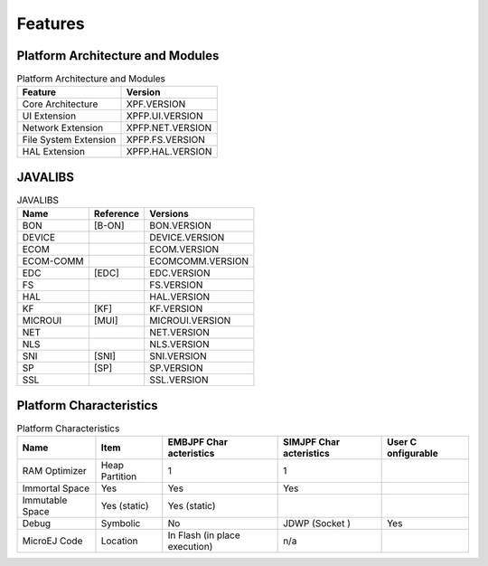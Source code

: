 Features
========

Platform Architecture and Modules
---------------------------------

.. table:: Platform Architecture and Modules

   +-----------------------------------+-----------------------------------+
   | Feature                           | Version                           |
   +===================================+===================================+
   | Core Architecture                 | XPF.VERSION                       |
   +-----------------------------------+-----------------------------------+
   | UI Extension                      | XPFP.UI.VERSION                   |
   +-----------------------------------+-----------------------------------+
   | Network Extension                 | XPFP.NET.VERSION                  |
   +-----------------------------------+-----------------------------------+
   | File System Extension             | XPFP.FS.VERSION                   |
   +-----------------------------------+-----------------------------------+
   | HAL Extension                     | XPFP.HAL.VERSION                  |
   +-----------------------------------+-----------------------------------+

JAVALIBS
--------

.. table:: JAVALIBS

   +-----------------------+-----------------------+-----------------------+
   | Name                  | Reference             | Versions              |
   +=======================+=======================+=======================+
   | BON                   | [B-ON]                | BON.VERSION           |
   +-----------------------+-----------------------+-----------------------+
   | DEVICE                |                       | DEVICE.VERSION        |
   +-----------------------+-----------------------+-----------------------+
   | ECOM                  |                       | ECOM.VERSION          |
   +-----------------------+-----------------------+-----------------------+
   | ECOM-COMM             |                       | ECOMCOMM.VERSION      |
   +-----------------------+-----------------------+-----------------------+
   | EDC                   | [EDC]                 | EDC.VERSION           |
   +-----------------------+-----------------------+-----------------------+
   | FS                    |                       | FS.VERSION            |
   +-----------------------+-----------------------+-----------------------+
   | HAL                   |                       | HAL.VERSION           |
   +-----------------------+-----------------------+-----------------------+
   | KF                    | [KF]                  | KF.VERSION            |
   +-----------------------+-----------------------+-----------------------+
   | MICROUI               | [MUI]                 | MICROUI.VERSION       |
   +-----------------------+-----------------------+-----------------------+
   | NET                   |                       | NET.VERSION           |
   +-----------------------+-----------------------+-----------------------+
   | NLS                   |                       | NLS.VERSION           |
   +-----------------------+-----------------------+-----------------------+
   | SNI                   | [SNI]                 | SNI.VERSION           |
   +-----------------------+-----------------------+-----------------------+
   | SP                    | [SP]                  | SP.VERSION            |
   +-----------------------+-----------------------+-----------------------+
   | SSL                   |                       | SSL.VERSION           |
   +-----------------------+-----------------------+-----------------------+

Platform Characteristics
------------------------

.. table:: Platform Characteristics

   +-------------+-------------+-------------+-------------+-------------+
   | Name        | Item        | EMBJPF      | SIMJPF      | User        |
   |             |             | Char        | Char        | C           |
   |             |             | acteristics | acteristics | onfigurable |
   +=============+=============+=============+=============+=============+
   | RAM         | Heap        | 1           | 1           |             |
   | Optimizer   | Partition   |             |             |             |
   +-------------+-------------+-------------+-------------+-------------+
   | Immortal    | Yes         | Yes         | Yes         |             |
   | Space       |             |             |             |             |
   +-------------+-------------+-------------+-------------+-------------+
   | Immutable   | Yes         | Yes         |             |             |
   | Space       | (static)    | (static)    |             |             |
   +-------------+-------------+-------------+-------------+-------------+
   | Debug       | Symbolic    | No          | JDWP        | Yes         |
   |             |             |             | (Socket )   |             |
   +-------------+-------------+-------------+-------------+-------------+
   | MicroEJ     | Location    | In Flash    | n/a         |             |
   | Code        |             | (in place   |             |             |
   |             |             | execution)  |             |             |
   +-------------+-------------+-------------+-------------+-------------+
